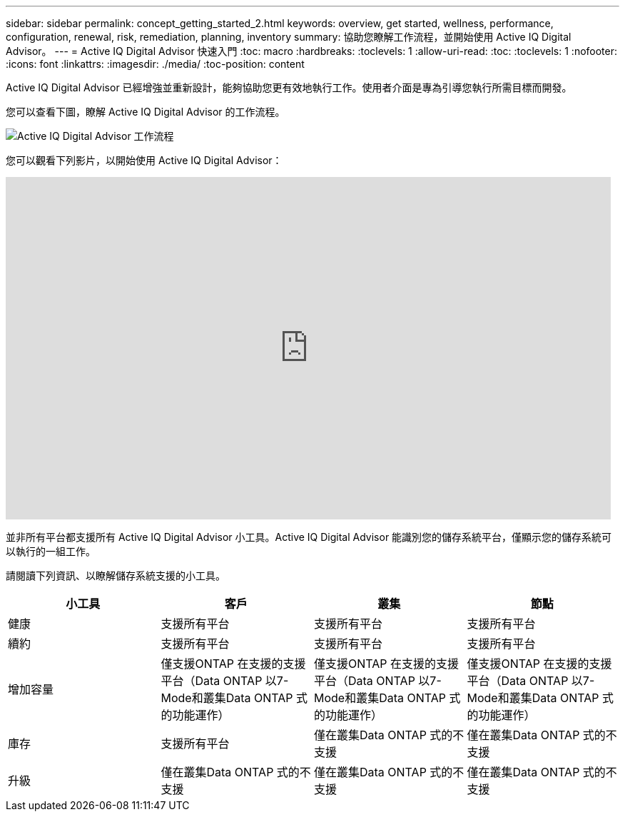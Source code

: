 ---
sidebar: sidebar 
permalink: concept_getting_started_2.html 
keywords: overview, get started, wellness, performance, configuration, renewal, risk, remediation, planning, inventory 
summary: 協助您瞭解工作流程，並開始使用 Active IQ Digital Advisor。 
---
= Active IQ Digital Advisor 快速入門
:toc: macro
:hardbreaks:
:toclevels: 1
:allow-uri-read: 
:toc: 
:toclevels: 1
:nofooter: 
:icons: font
:linkattrs: 
:imagesdir: ./media/
:toc-position: content


[role="lead"]
Active IQ Digital Advisor 已經增強並重新設計，能夠協助您更有效地執行工作。使用者介面是專為引導您執行所需目標而開發。

您可以查看下圖，瞭解 Active IQ Digital Advisor 的工作流程。

image:activeiq2_workflow.png["Active IQ Digital Advisor 工作流程"]

您可以觀看下列影片，以開始使用 Active IQ Digital Advisor：

video::rEPtldosjWM[youtube,width=848,height=480]
並非所有平台都支援所有 Active IQ Digital Advisor 小工具。Active IQ Digital Advisor 能識別您的儲存系統平台，僅顯示您的儲存系統可以執行的一組工作。

請閱讀下列資訊、以瞭解儲存系統支援的小工具。

[cols="4*"]
|===
| *小工具* | *客戶* | *叢集* | *節點* 


| 健康 | 支援所有平台 | 支援所有平台 | 支援所有平台 


| 續約 | 支援所有平台 | 支援所有平台 | 支援所有平台 


| 增加容量 | 僅支援ONTAP 在支援的支援平台（Data ONTAP 以7-Mode和叢集Data ONTAP 式的功能運作） | 僅支援ONTAP 在支援的支援平台（Data ONTAP 以7-Mode和叢集Data ONTAP 式的功能運作） | 僅支援ONTAP 在支援的支援平台（Data ONTAP 以7-Mode和叢集Data ONTAP 式的功能運作） 


| 庫存 | 支援所有平台 | 僅在叢集Data ONTAP 式的不支援 | 僅在叢集Data ONTAP 式的不支援 


| 升級 | 僅在叢集Data ONTAP 式的不支援 | 僅在叢集Data ONTAP 式的不支援 | 僅在叢集Data ONTAP 式的不支援 
|===